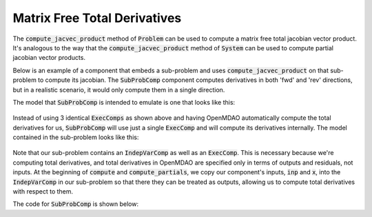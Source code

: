 
.. _feature_total_compute_jac_product:

*****************************
Matrix Free Total Derivatives
*****************************

The :code:`compute_jacvec_product` method of :code:`Problem` can be used to compute a matrix
free total jacobian vector product.  It's analogous to the way that the :code:`compute_jacvec_product`
method of :code:`System` can be used to compute partial jacobian vector products.


.. automethod:: openmdao.core.problem.Problem.compute_jacvec_product
    :noindex:


Below is an example of a component that embeds a sub-problem and uses :code:`compute_jacvec_product`
on that sub-problem to compute its jacobian.  The :code:`SubProbComp` component computes derivatives
in both 'fwd' and 'rev' directions, but in a realistic scenario, it would only compute them
in a single direction.

The model that :code:`SubProbComp` is intended to emulate is one that looks like this:


.. figure:: cjvp_xdsm.png
   :align: center
   :width: 60%
   :alt: Model using 3 ExecComps


Instead of using 3 identical :code:`ExecComps` as shown above and having OpenMDAO automatically compute
the total derivatives for us, :code:`SubProbComp` will use just a single :code:`ExecComp` and will
compute its derivatives internally.  The model contained in the sub-problem looks like this:

.. figure:: cjvp_small_xdsm.png
   :align: center
   :width: 60%
   :alt: Model using 3 ExecComps


Note that our sub-problem contains an :code:`IndepVarComp` as well as an :code:`ExecComp`.  This
is necessary because we're computing total derivatives, and total derivatives in OpenMDAO are specified
only in terms of outputs and residuals, not inputs.  At the beginning of :code:`compute` and
:code:`compute_partials`, we copy our component's inputs, :code:`inp` and :code:`x`, into the
:code:`IndepVarComp` in our sub-problem so that there they can be treated as outputs, allowing us to
compute total derivatives with respect to them.

The code for :code:`SubProbComp` is shown below:


.. embed-code::
    openmdao.core.tests.test_compute_jacvec_prod.SubProbComp
